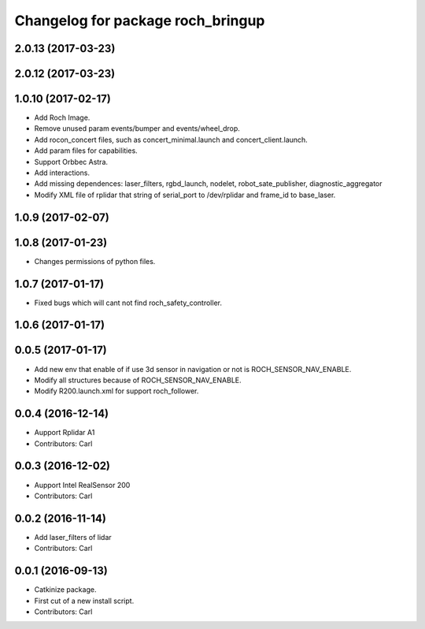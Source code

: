 ^^^^^^^^^^^^^^^^^^^^^^^^^^^^^^^^^^^
Changelog for package roch_bringup
^^^^^^^^^^^^^^^^^^^^^^^^^^^^^^^^^^^
2.0.13 (2017-03-23)
-------------------

2.0.12 (2017-03-23)
-------------------

1.0.10 (2017-02-17)
-------------------
* Add Roch Image.
* Remove unused param events/bumper and events/wheel_drop.
* Add rocon_concert files, such as concert_minimal.launch and concert_client.launch.
* Add param files for capabilities.
* Support Orbbec Astra.
* Add interactions.
* Add missing dependences: laser_filters, rgbd_launch, nodelet, robot_sate_publisher, diagnostic_aggregator
* Modify XML file of rplidar that string of serial_port to /dev/rplidar and frame_id to base_laser.

1.0.9 (2017-02-07)
-------------------

1.0.8 (2017-01-23)
-------------------
* Changes permissions of python files.

1.0.7 (2017-01-17)
-------------------
* Fixed bugs which will cant not find roch_safety_controller.

1.0.6 (2017-01-17)
-------------------

0.0.5 (2017-01-17)
-------------------
* Add new env that enable of if use 3d sensor in navigation or not is ROCH_SENSOR_NAV_ENABLE.
* Modify all structures because of ROCH_SENSOR_NAV_ENABLE.
* Modify R200.launch.xml for support roch_follower.

0.0.4 (2016-12-14)
-------------------
* Aupport Rplidar A1
* Contributors: Carl

0.0.3 (2016-12-02)
-------------------
* Aupport Intel RealSensor 200
* Contributors: Carl

0.0.2 (2016-11-14)
-------------------
* Add laser_filters of lidar
* Contributors: Carl

0.0.1 (2016-09-13)
-------------------
* Catkinize package.
* First cut of a new install script.
* Contributors: Carl

